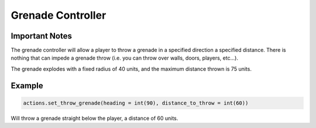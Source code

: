 =====================
Grenade Controller
=====================

Important Notes
---------------

The grenade controller will allow a player to throw a grenade in a specified direction a specified distance. There is nothing that can impede a grenade throw (i.e. you can throw over walls, doors, players, etc...).

The grenade explodes with a fixed radius of 40 units, and the maximum distance thrown is 75 units.

Example
-------
.. code-block:: python

    actions.set_throw_grenade(heading = int(90), distance_to_throw = int(60))

Will throw a grenade straight below the player, a distance of 60 units.
